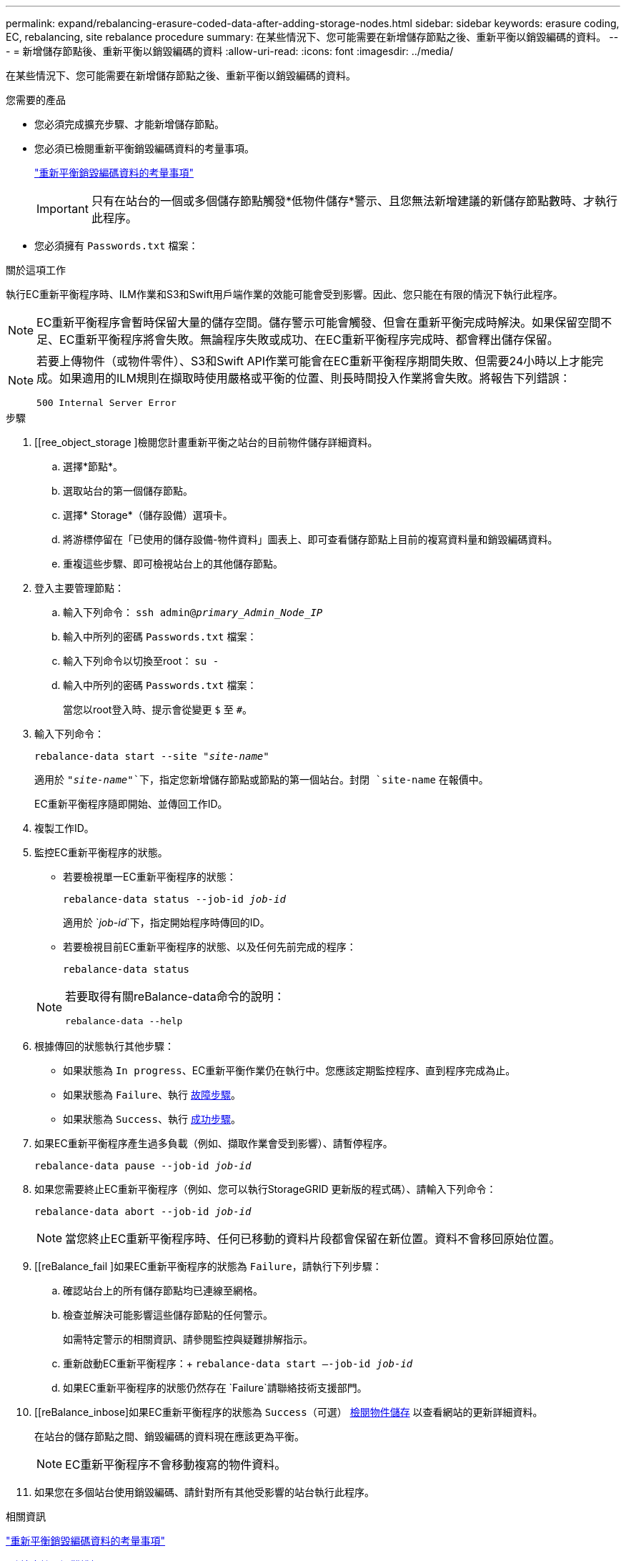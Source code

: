 ---
permalink: expand/rebalancing-erasure-coded-data-after-adding-storage-nodes.html 
sidebar: sidebar 
keywords: erasure coding, EC, rebalancing, site rebalance procedure 
summary: 在某些情況下、您可能需要在新增儲存節點之後、重新平衡以銷毀編碼的資料。 
---
= 新增儲存節點後、重新平衡以銷毀編碼的資料
:allow-uri-read: 
:icons: font
:imagesdir: ../media/


[role="lead"]
在某些情況下、您可能需要在新增儲存節點之後、重新平衡以銷毀編碼的資料。

.您需要的產品
* 您必須完成擴充步驟、才能新增儲存節點。
* 您必須已檢閱重新平衡銷毀編碼資料的考量事項。
+
link:considerations-for-rebalancing-erasure-coded-data.html["重新平衡銷毀編碼資料的考量事項"]

+

IMPORTANT: 只有在站台的一個或多個儲存節點觸發*低物件儲存*警示、且您無法新增建議的新儲存節點數時、才執行此程序。

* 您必須擁有 `Passwords.txt` 檔案：


.關於這項工作
執行EC重新平衡程序時、ILM作業和S3和Swift用戶端作業的效能可能會受到影響。因此、您只能在有限的情況下執行此程序。


NOTE: EC重新平衡程序會暫時保留大量的儲存空間。儲存警示可能會觸發、但會在重新平衡完成時解決。如果保留空間不足、EC重新平衡程序將會失敗。無論程序失敗或成功、在EC重新平衡程序完成時、都會釋出儲存保留。

[NOTE]
====
若要上傳物件（或物件零件）、S3和Swift API作業可能會在EC重新平衡程序期間失敗、但需要24小時以上才能完成。如果適用的ILM規則在擷取時使用嚴格或平衡的位置、則長時間投入作業將會失敗。將報告下列錯誤：

`500 Internal Server Error`

====
.步驟
. [[ree_object_storage ]檢閱您計畫重新平衡之站台的目前物件儲存詳細資料。
+
.. 選擇*節點*。
.. 選取站台的第一個儲存節點。
.. 選擇* Storage*（儲存設備）選項卡。
.. 將游標停留在「已使用的儲存設備-物件資料」圖表上、即可查看儲存節點上目前的複寫資料量和銷毀編碼資料。
.. 重複這些步驟、即可檢視站台上的其他儲存節點。


. 登入主要管理節點：
+
.. 輸入下列命令： `ssh admin@_primary_Admin_Node_IP_`
.. 輸入中所列的密碼 `Passwords.txt` 檔案：
.. 輸入下列命令以切換至root： `su -`
.. 輸入中所列的密碼 `Passwords.txt` 檔案：
+
當您以root登入時、提示會從變更 `$` 至 `#`。



. 輸入下列命令：
+
`rebalance-data start --site "_site-name_"`

+
適用於 `"_site-name_"`下，指定您新增儲存節點或節點的第一個站台。封閉 `site-name` 在報價中。

+
EC重新平衡程序隨即開始、並傳回工作ID。

. 複製工作ID。
. 監控EC重新平衡程序的狀態。
+
** 若要檢視單一EC重新平衡程序的狀態：
+
`rebalance-data status --job-id _job-id_`

+
適用於 `_job-id_`下，指定開始程序時傳回的ID。

** 若要檢視目前EC重新平衡程序的狀態、以及任何先前完成的程序：
+
`rebalance-data status`

+
[NOTE]
====
若要取得有關reBalance-data命令的說明：

`rebalance-data --help`

====


. 根據傳回的狀態執行其他步驟：
+
** 如果狀態為 `In progress`、EC重新平衡作業仍在執行中。您應該定期監控程序、直到程序完成為止。
** 如果狀態為 `Failure`、執行 <<rebalance_fail,故障步驟>>。
** 如果狀態為 `Success`、執行 <<rebalance_succeed,成功步驟>>。


. 如果EC重新平衡程序產生過多負載（例如、擷取作業會受到影響）、請暫停程序。
+
`rebalance-data pause --job-id _job-id_`

. 如果您需要終止EC重新平衡程序（例如、您可以執行StorageGRID 更新版的程式碼）、請輸入下列命令：
+
`rebalance-data abort --job-id _job-id_`

+

NOTE: 當您終止EC重新平衡程序時、任何已移動的資料片段都會保留在新位置。資料不會移回原始位置。

. [[reBalance_fail ]如果EC重新平衡程序的狀態為 `Failure`，請執行下列步驟：
+
.. 確認站台上的所有儲存節點均已連線至網格。
.. 檢查並解決可能影響這些儲存節點的任何警示。
+
如需特定警示的相關資訊、請參閱監控與疑難排解指示。

.. 重新啟動EC重新平衡程序：+
`rebalance-data start –-job-id _job-id_`
.. 如果EC重新平衡程序的狀態仍然存在 `Failure`請聯絡技術支援部門。


. [[reBalance_inbose]如果EC重新平衡程序的狀態為 `Success`（可選） <<review_object_storage,檢閱物件儲存>> 以查看網站的更新詳細資料。
+
在站台的儲存節點之間、銷毀編碼的資料現在應該更為平衡。

+

NOTE: EC重新平衡程序不會移動複寫的物件資料。

. 如果您在多個站台使用銷毀編碼、請針對所有其他受影響的站台執行此程序。


.相關資訊
link:considerations-for-rebalancing-erasure-coded-data.html["重新平衡銷毀編碼資料的考量事項"]

link:../monitor/index.html["監控安培；疑難排解"]
